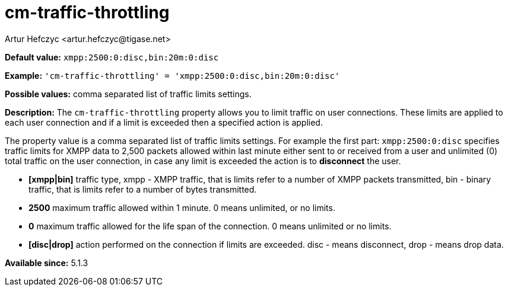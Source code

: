 [[cmTrafficThrottling]]
= cm-traffic-throttling
:author: Artur Hefczyc <artur.hefczyc@tigase.net>
:version: v2.0, August 2017: Formatted for v7.2.0.

:toc:
:numbered:
:website: http://tigase.net/

*Default value:* `xmpp:2500:0:disc,bin:20m:0:disc`

*Example:* `'cm-traffic-throttling' = 'xmpp:2500:0:disc,bin:20m:0:disc'`

*Possible values:* comma separated list of traffic limits settings.

*Description:* The `cm-traffic-throttling` property allows you to limit traffic on user connections. These limits are applied to each user connection and if a limit is exceeded then a specified action is applied.

The property value is a comma separated list of traffic limits settings. For example the first part: `xmpp:2500:0:disc` specifies traffic limits for XMPP data to 2,500 packets allowed within last minute either sent to or received from a user and unlimited (0) total traffic on the user connection, in case any limit is exceeded the action is to *disconnect* the user.

- *[xmpp|bin]* traffic type, xmpp - XMPP traffic, that is limits refer to a number of XMPP packets transmitted, bin - binary traffic, that is limits refer to a number of bytes transmitted.
- *2500* maximum traffic allowed within 1 minute. 0 means unlimited, or no limits.
- *0* maximum traffic allowed for the life span of the connection. 0 means unlimited or no limits.
- *[disc|drop]* action performed on the connection if limits are exceeded. disc - means disconnect, drop - means drop data.

*Available since:* 5.1.3
